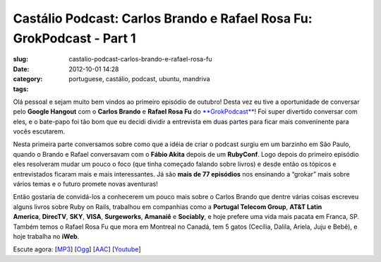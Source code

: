 Castálio Podcast: Carlos Brando e Rafael Rosa Fu: GrokPodcast - Part 1
#######################################################################
:slug: castalio-podcast-carlos-brando-e-rafael-rosa-fu
:date: 2012-10-01 14:28
:category:
:tags: portuguese, castálio, podcast, ubuntu, mandriva

|image0|

Olá pessoal e sejam muito bem vindos ao primeiro episódio de outubro!
Desta vez eu tive a oportunidade de conversar pelo \ **Google
Hangout** com o \ **Carlos Brando** e **Rafael Rosa
Fu** do `**GrokPodcast** <http://grokpodcast.com/>`__! Foi super
divertido conversar com eles, e o bate-papo foi tão bom que eu decidi
dividir a entrevista em duas partes para ficar mais conveninente para
vocês escutarem.

Nesta primeira parte conversamos sobre como que a idéia de criar o
podcast surgiu em um barzinho em São Paulo, quando o Brando e Rafael
conversavam com o \ **Fábio Akita** depois de um \ **RubyConf**. Logo
depois do primeiro episódio eles resolveram mudar um pouco o foco (que
tinha começado falando sobre livros) e desde então os tópicos e
entrevistados ficaram mais e mais interessantes. Já são \ **mais de 77
episódios** nos ensinando a “grokar” mais sobre vários temas e o futuro
promete novas aventuras!

Então gostaria de convidá-los a conhecerem um pouco mais sobre o Carlos
Brando que dentre várias coisas escreveu alguns livros sobre Ruby on
Rails, trabalhou em companhias como a \ **Portugal Telecom
Group**, \ **AT&T Latin
America**, \ **DirecTV**, \ **SKY**, \ **VISA**, \ **Surgeworks**, \ **Amanaiê** e **Sociably**,
e hoje prefere uma vida mais pacata em Franca, SP. Também temos o Rafael
Rosa Fu que mora em Montreal no Canadá, tem 5 gatos (Cecília, Dalila,
Ariela, Juju e Bebê), e hoje trabalha no \ **iWeb**.

Escute agora:
[`MP3 <http://www.castalio.gnulinuxbrasil.org/castalio-podcast-46.mp3>`__\ ]
[`Ogg <http://www.castalio.gnulinuxbrasil.org/castalio-podcast-46.ogg>`__\ ]
[`AAC <http://www.castalio.gnulinuxbrasil.org/castalio-podcast-46.m4a>`__\ ]
[`Youtube <http://bit.ly/QDn1p2>`__\ ]

.. |image0| image:: http://bit.ly/OMhBUp
